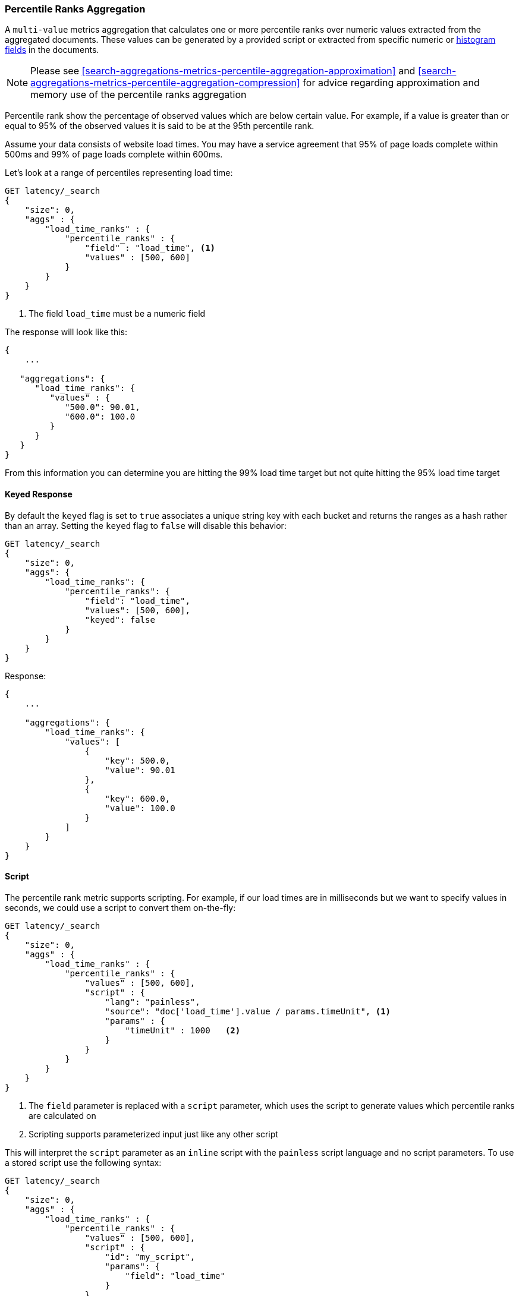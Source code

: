 [[search-aggregations-metrics-percentile-rank-aggregation]]
=== Percentile Ranks Aggregation

A `multi-value` metrics aggregation that calculates one or more percentile ranks
over numeric values extracted from the aggregated documents. These values can be
generated by a provided script or extracted from specific numeric or
<<histogram,histogram fields>> in the documents.

[NOTE]
==================================================
Please see <<search-aggregations-metrics-percentile-aggregation-approximation>>
and <<search-aggregations-metrics-percentile-aggregation-compression>> for advice
regarding approximation and memory use of the percentile ranks aggregation
==================================================

Percentile rank show the percentage of observed values which are below certain
value.  For example, if a value is greater than or equal to 95% of the observed values
it is said to be at the 95th percentile rank.

Assume your data consists of website load times.  You may have a service agreement that
95% of page loads complete within 500ms and 99% of page loads complete within 600ms.

Let's look at a range of percentiles representing load time:

[source,console]
--------------------------------------------------
GET latency/_search
{
    "size": 0,
    "aggs" : {
        "load_time_ranks" : {
            "percentile_ranks" : {
                "field" : "load_time", <1>
                "values" : [500, 600]
            }
        }
    }
}
--------------------------------------------------
// TEST[setup:latency]

<1> The field `load_time` must be a numeric field

The response will look like this:

[source,console-result]
--------------------------------------------------
{
    ...

   "aggregations": {
      "load_time_ranks": {
         "values" : {
            "500.0": 90.01,
            "600.0": 100.0
         }
      }
   }
}
--------------------------------------------------
// TESTRESPONSE[s/\.\.\./"took": $body.took,"timed_out": false,"_shards": $body._shards,"hits": $body.hits,/]
// TESTRESPONSE[s/"500.0": 90.01/"500.0": 55.00000000000001/]
// TESTRESPONSE[s/"600.0": 100.0/"600.0": 64.0/]

From this information you can determine you are hitting the 99% load time target but not quite
hitting the 95% load time target

==== Keyed Response

By default the `keyed` flag is set to `true` associates a unique string key with each bucket and returns the ranges as a hash rather than an array. Setting the `keyed` flag to `false` will disable this behavior:

[source,console]
--------------------------------------------------
GET latency/_search
{
    "size": 0,
    "aggs": {
        "load_time_ranks": {
            "percentile_ranks": {
                "field": "load_time",
                "values": [500, 600],
                "keyed": false
            }
        }
    }
}
--------------------------------------------------
// TEST[setup:latency]

Response:

[source,console-result]
--------------------------------------------------
{
    ...

    "aggregations": {
        "load_time_ranks": {
            "values": [
                {
                    "key": 500.0,
                    "value": 90.01
                },
                {
                    "key": 600.0,
                    "value": 100.0
                }
            ]
        }
    }
}
--------------------------------------------------
// TESTRESPONSE[s/\.\.\./"took": $body.took,"timed_out": false,"_shards": $body._shards,"hits": $body.hits,/]
// TESTRESPONSE[s/"value": 90.01/"value": 55.00000000000001/]
// TESTRESPONSE[s/"value": 100.0/"value": 64.0/]


==== Script

The percentile rank metric supports scripting.  For example, if our load times
are in milliseconds but we want to specify values in seconds, we could use
a script to convert them on-the-fly:

[source,console]
--------------------------------------------------
GET latency/_search
{
    "size": 0,
    "aggs" : {
        "load_time_ranks" : {
            "percentile_ranks" : {
                "values" : [500, 600],
                "script" : {
                    "lang": "painless",
                    "source": "doc['load_time'].value / params.timeUnit", <1>
                    "params" : {
                        "timeUnit" : 1000   <2>
                    }
                }
            }
        }
    }
}
--------------------------------------------------
// TEST[setup:latency]

<1> The `field` parameter is replaced with a `script` parameter, which uses the
script to generate values which percentile ranks are calculated on
<2> Scripting supports parameterized input just like any other script

This will interpret the `script` parameter as an `inline` script with the `painless` script language and no script parameters. To use a stored script use the following syntax:

[source,console]
--------------------------------------------------
GET latency/_search
{
    "size": 0,
    "aggs" : {
        "load_time_ranks" : {
            "percentile_ranks" : {
                "values" : [500, 600],
                "script" : {
                    "id": "my_script",
                    "params": {
                        "field": "load_time"
                    }
                }
            }
        }
    }
}
--------------------------------------------------
// TEST[setup:latency,stored_example_script]

==== HDR Histogram

NOTE: This setting exposes the internal implementation of HDR Histogram and the syntax may change in the future.

https://github.com/HdrHistogram/HdrHistogram[HDR Histogram] (High Dynamic Range Histogram) is an alternative implementation
that can be useful when calculating percentile ranks for latency measurements as it can be faster than the t-digest implementation
with the trade-off of a larger memory footprint. This implementation maintains a fixed worse-case percentage error (specified as a
number of significant digits). This means that if data is recorded with values from 1 microsecond up to 1 hour (3,600,000,000
microseconds) in a histogram set to 3 significant digits, it will maintain a value resolution of 1 microsecond for values up to
1 millisecond and 3.6 seconds (or better) for the maximum tracked value (1 hour).

The HDR Histogram can be used by specifying the `hdr` object in the request:

[source,console]
--------------------------------------------------
GET latency/_search
{
    "size": 0,
    "aggs" : {
        "load_time_ranks" : {
            "percentile_ranks" : {
                "field" : "load_time",
                "values" : [500, 600],
                "hdr": { <1>
                  "number_of_significant_value_digits" : 3 <2>
                }
            }
        }
    }
}
--------------------------------------------------
// TEST[setup:latency]

<1> `hdr` object indicates that HDR Histogram should be used to calculate the percentiles and specific settings for this algorithm can be specified inside the object
<2> `number_of_significant_value_digits` specifies the resolution of values for the histogram in number of significant digits

The HDRHistogram only supports positive values and will error if it is passed a negative value. It is also not a good idea to use
the HDRHistogram if the range of values is unknown as this could lead to high memory usage.

==== Missing value

The `missing` parameter defines how documents that are missing a value should be treated.
By default they will be ignored but it is also possible to treat them as if they
had a value.

[source,console]
--------------------------------------------------
GET latency/_search
{
    "size": 0,
    "aggs" : {
        "load_time_ranks" : {
            "percentile_ranks" : {
                "field" : "load_time",
                "values" : [500, 600],
                "missing": 10 <1>
            }
        }
    }
}
--------------------------------------------------
// TEST[setup:latency]

<1> Documents without a value in the `load_time` field will fall into the same bucket as documents that have the value `10`.
